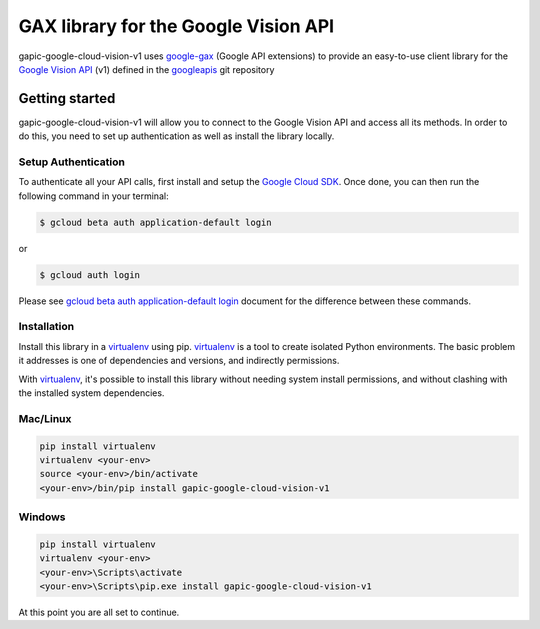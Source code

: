 GAX library for the Google Vision API
================================================================================

gapic-google-cloud-vision-v1 uses google-gax_ (Google API extensions) to provide an
easy-to-use client library for the `Google Vision API`_ (v1) defined in the googleapis_ git repository


.. _`googleapis`: https://github.com/googleapis/googleapis/tree/master/google/cloud/vision/v1
.. _`google-gax`: https://github.com/googleapis/gax-python
.. _`Google Vision API`: https://developers.google.com/apis-explorer/?hl=en_US#p/vision/v1/

Getting started
---------------

gapic-google-cloud-vision-v1 will allow you to connect to the Google
Vision API and access all its methods. In order to do this, you need
to set up authentication as well as install the library locally.


Setup Authentication
~~~~~~~~~~~~~~~~~~~~

To authenticate all your API calls, first install and setup the `Google Cloud SDK`_.
Once done, you can then run the following command in your terminal:

.. code-block:: console

    $ gcloud beta auth application-default login

or

.. code-block:: console

    $ gcloud auth login

Please see `gcloud beta auth application-default login`_ document for the difference between these commands.

.. _Google Cloud SDK: https://cloud.google.com/sdk/
.. _gcloud beta auth application-default login: https://cloud.google.com/sdk/gcloud/reference/beta/auth/application-default/login


Installation
~~~~~~~~~~~~

Install this library in a `virtualenv`_ using pip. `virtualenv`_ is a tool to
create isolated Python environments. The basic problem it addresses is one of
dependencies and versions, and indirectly permissions.

With `virtualenv`_, it's possible to install this library without needing system
install permissions, and without clashing with the installed system
dependencies.

.. _`virtualenv`: https://virtualenv.pypa.io/en/latest/


Mac/Linux
~~~~~~~~~~

.. code-block:: console

    pip install virtualenv
    virtualenv <your-env>
    source <your-env>/bin/activate
    <your-env>/bin/pip install gapic-google-cloud-vision-v1


Windows
~~~~~~~

.. code-block:: console

    pip install virtualenv
    virtualenv <your-env>
    <your-env>\Scripts\activate
    <your-env>\Scripts\pip.exe install gapic-google-cloud-vision-v1


At this point you are all set to continue.
